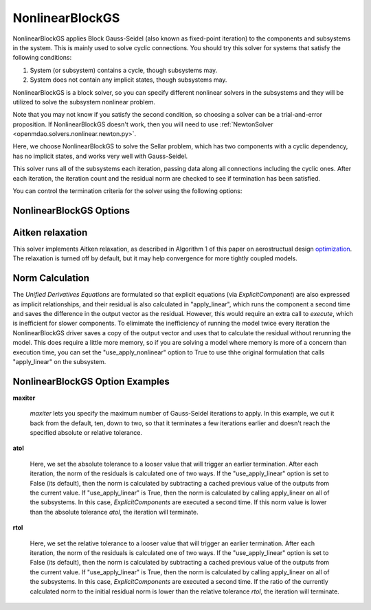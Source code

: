 .. _nlbgs:

****************
NonlinearBlockGS
****************

NonlinearBlockGS applies Block Gauss-Seidel (also known as fixed-point iteration) to the
components and subsystems in the system. This is mainly used to solve cyclic connections. You
should try this solver for systems that satisfy the following conditions:

1. System (or subsystem) contains a cycle, though subsystems may.
2. System does not contain any implicit states, though subsystems may.

NonlinearBlockGS is a block solver, so you can specify different nonlinear solvers in the subsystems and they
will be utilized to solve the subsystem nonlinear problem.

Note that you may not know if you satisfy the second condition, so choosing a solver can be a trial-and-error proposition. If
NonlinearBlockGS doesn't work, then you will need to use :ref:`NewtonSolver <openmdao.solvers.nonlinear.newton.py>`.

Here, we choose NonlinearBlockGS to solve the Sellar problem, which has two components with a
cyclic dependency, has no implicit states, and works very well with Gauss-Seidel.

.. embed-code::
    openmdao.solvers.nonlinear.tests.test_nonlinear_block_gs.TestNLBGaussSeidel.test_feature_basic
    :layout: interleave

This solver runs all of the subsystems each iteration, passing data along all connections
including the cyclic ones. After each iteration, the iteration count and the residual norm are
checked to see if termination has been satisfied.

You can control the termination criteria for the solver using the following options:

NonlinearBlockGS Options
------------------------

.. embed-options::
    openmdao.solvers.nonlinear.nonlinear_block_gs
    NonlinearBlockGS
    options


Aitken relaxation
-------------------
This solver implements Aitken relaxation, as described in Algorithm 1 of this paper on aerostructual design optimization_.
The relaxation is turned off by default, but it may help convergence for more tightly coupled models.

.. _optimization: http://mdolab.engin.umich.edu/content/scalable-parallel-approach-aeroelastic-analysis-and-derivative

Norm Calculation
-----------------
The `Unified Derivatives Equations` are formulated so that explicit equations (via `ExplicitComponent`) are also expressed
as implicit relationships, and their residual is also calculated in "apply_linear", which runs the component a second time and
saves the difference in the output vector as the residual. However, this would require an extra call to `execute`, which is
inefficient for slower components. To elimimate the inefficiency of running the model twice every iteration the NonlinearBlockGS
driver saves a copy of the output vector and uses that to calculate the residual without rerunning the model. This does require
a little more memory, so if you are solving a model where memory is more of a concern than execution time, you can set the
"use_apply_nonlinear" option to True to use thhe original formulation that calls "apply_linear" on the subsystem.


NonlinearBlockGS Option Examples
--------------------------------

**maxiter**

  `maxiter` lets you specify the maximum number of Gauss-Seidel iterations to apply. In this example, we
  cut it back from the default, ten, down to two, so that it terminates a few iterations earlier and doesn't
  reach the specified absolute or relative tolerance.

  .. embed-code::
      openmdao.solvers.nonlinear.tests.test_nonlinear_block_gs.TestNLBGaussSeidel.test_feature_maxiter
      :layout: interleave

**atol**

  Here, we set the absolute tolerance to a looser value that will trigger an earlier termination. After
  each iteration, the norm of the residuals is calculated one of two ways. If the "use_apply_linear" option
  is set to False (its default), then the norm is calculated by subtracting a cached previous value of the
  outputs from the current value.  If "use_apply_linear" is True, then the norm is calculated by calling
  apply_linear on all of the subsystems. In this case, `ExplicitComponents` are executed a second time.
  If this norm value is lower than the absolute tolerance `atol`, the iteration will terminate.

  .. embed-code::
      openmdao.solvers.nonlinear.tests.test_nonlinear_block_gs.TestNLBGaussSeidel.test_feature_atol
      :layout: interleave

**rtol**

  Here, we set the relative tolerance to a looser value that will trigger an earlier termination. After
  each iteration, the norm of the residuals is calculated one of two ways. If the "use_apply_linear" option
  is set to False (its default), then the norm is calculated by subtracting a cached previous value of the
  outputs from the current value.  If "use_apply_linear" is True, then the norm is calculated by calling
  apply_linear on all of the subsystems. In this case, `ExplicitComponents` are executed a second time.
  If the ratio of the currently calculated norm to the initial residual norm is lower than the relative tolerance
  `rtol`, the iteration will terminate.

  .. embed-code::
      openmdao.solvers.nonlinear.tests.test_nonlinear_block_gs.TestNLBGaussSeidel.test_feature_rtol
      :layout: interleave

.. tags:: Solver, NonlinearSolver
